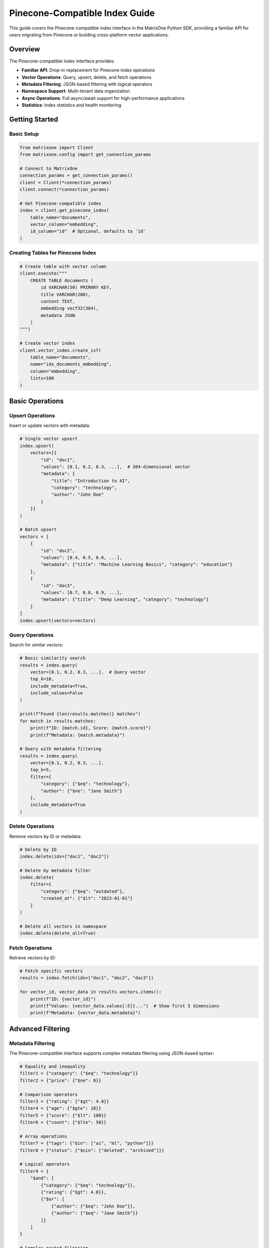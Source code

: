 Pinecone-Compatible Index Guide
===============================

This guide covers the Pinecone-compatible index interface in the MatrixOne Python SDK, providing a familiar API for users migrating from Pinecone or building cross-platform vector applications.

Overview
--------

The Pinecone-compatible index interface provides:

* **Familiar API**: Drop-in replacement for Pinecone index operations
* **Vector Operations**: Query, upsert, delete, and fetch operations
* **Metadata Filtering**: JSON-based filtering with logical operators
* **Namespace Support**: Multi-tenant data organization
* **Async Operations**: Full async/await support for high-performance applications
* **Statistics**: Index statistics and health monitoring

Getting Started
---------------

Basic Setup
~~~~~~~~~~~

.. code-block:: python

   from matrixone import Client
   from matrixone.config import get_connection_params

   # Connect to MatrixOne
   connection_params = get_connection_params()
   client = Client(*connection_params)
   client.connect(*connection_params)

   # Get Pinecone-compatible index
   index = client.get_pinecone_index(
       table_name="documents",
       vector_column="embedding",
       id_column="id"  # Optional, defaults to 'id'
   )

Creating Tables for Pinecone Index
~~~~~~~~~~~~~~~~~~~~~~~~~~~~~~~~~~

.. code-block:: python

   # Create table with vector column
   client.execute("""
       CREATE TABLE documents (
           id VARCHAR(50) PRIMARY KEY,
           title VARCHAR(200),
           content TEXT,
           embedding vecf32(384),
           metadata JSON
       )
   """)

   # Create vector index
   client.vector_index.create_ivf(
       table_name="documents",
       name="idx_documents_embedding",
       column="embedding",
       lists=100
   )

Basic Operations
----------------

Upsert Operations
~~~~~~~~~~~~~~~~~

Insert or update vectors with metadata:

.. code-block:: python

   # Single vector upsert
   index.upsert(
       vectors=[{
           "id": "doc1",
           "values": [0.1, 0.2, 0.3, ...],  # 384-dimensional vector
           "metadata": {
               "title": "Introduction to AI",
               "category": "technology",
               "author": "John Doe"
           }
       }]
   )

   # Batch upsert
   vectors = [
       {
           "id": "doc2",
           "values": [0.4, 0.5, 0.6, ...],
           "metadata": {"title": "Machine Learning Basics", "category": "education"}
       },
       {
           "id": "doc3", 
           "values": [0.7, 0.8, 0.9, ...],
           "metadata": {"title": "Deep Learning", "category": "technology"}
       }
   ]
   index.upsert(vectors=vectors)

Query Operations
~~~~~~~~~~~~~~~~

Search for similar vectors:

.. code-block:: python

   # Basic similarity search
   results = index.query(
       vector=[0.1, 0.2, 0.3, ...],  # Query vector
       top_k=10,
       include_metadata=True,
       include_values=False
   )

   print(f"Found {len(results.matches)} matches")
   for match in results.matches:
       print(f"ID: {match.id}, Score: {match.score}")
       print(f"Metadata: {match.metadata}")

   # Query with metadata filtering
   results = index.query(
       vector=[0.1, 0.2, 0.3, ...],
       top_k=5,
       filter={
           "category": {"$eq": "technology"},
           "author": {"$ne": "Jane Smith"}
       },
       include_metadata=True
   )

Delete Operations
~~~~~~~~~~~~~~~~~

Remove vectors by ID or metadata:

.. code-block:: python

   # Delete by ID
   index.delete(ids=["doc1", "doc2"])

   # Delete by metadata filter
   index.delete(
       filter={
           "category": {"$eq": "outdated"},
           "created_at": {"$lt": "2023-01-01"}
       }
   )

   # Delete all vectors in namespace
   index.delete(delete_all=True)

Fetch Operations
~~~~~~~~~~~~~~~~

Retrieve vectors by ID:

.. code-block:: python

   # Fetch specific vectors
   results = index.fetch(ids=["doc1", "doc2", "doc3"])

   for vector_id, vector_data in results.vectors.items():
       print(f"ID: {vector_id}")
       print(f"Values: {vector_data.values[:5]}...")  # Show first 5 dimensions
       print(f"Metadata: {vector_data.metadata}")

Advanced Filtering
------------------

Metadata Filtering
~~~~~~~~~~~~~~~~~~

The Pinecone-compatible interface supports complex metadata filtering using JSON-based syntax:

.. code-block:: python

   # Equality and inequality
   filter1 = {"category": {"$eq": "technology"}}
   filter2 = {"price": {"$ne": 0}}

   # Comparison operators
   filter3 = {"rating": {"$gt": 4.0}}
   filter4 = {"age": {"$gte": 18}}
   filter5 = {"score": {"$lt": 100}}
   filter6 = {"count": {"$lte": 50}}

   # Array operations
   filter7 = {"tags": {"$in": ["ai", "ml", "python"]}}
   filter8 = {"status": {"$nin": ["deleted", "archived"]}}

   # Logical operators
   filter9 = {
       "$and": [
           {"category": {"$eq": "technology"}},
           {"rating": {"$gt": 4.0}},
           {"$or": [
               {"author": {"$eq": "John Doe"}},
               {"author": {"$eq": "Jane Smith"}}
           ]}
       ]
   }

   # Complex nested filtering
   filter10 = {
       "$and": [
           {"category": {"$in": ["technology", "science"]}},
           {"$or": [
               {"publication_year": {"$gte": 2020}},
               {"is_featured": {"$eq": True}}
           ]},
           {"tags": {"$nin": ["deprecated"]}}
       ]
   }

   # Use filters in queries
   results = index.query(
       vector=[0.1, 0.2, 0.3, ...],
       top_k=10,
       filter=filter9,
       include_metadata=True
   )

Namespace Support
~~~~~~~~~~~~~~~~~

Organize data using namespaces:

.. code-block:: python

   # Upsert to specific namespace
   index.upsert(
       vectors=[{
           "id": "doc1",
           "values": [0.1, 0.2, 0.3, ...],
           "metadata": {"title": "Document 1"}
       }],
       namespace="user_123"
   )

   # Query within namespace
   results = index.query(
       vector=[0.1, 0.2, 0.3, ...],
       top_k=5,
       namespace="user_123",
       include_metadata=True
   )

   # Delete from namespace
   index.delete(ids=["doc1"], namespace="user_123")

Async Operations
----------------

Full async/await support for high-performance applications:

.. code-block:: python

   import asyncio
   from matrixone import AsyncClient

   async def async_vector_operations():
       # Connect asynchronously
       connection_params = get_connection_params()
       async_client = AsyncClient(*connection_params)
       await async_client.connect(*connection_params)

       # Get async Pinecone index
       index = async_client.get_pinecone_index(
           table_name="documents",
           vector_column="embedding"
       )

       # Async upsert
       await index.upsert_async(
           vectors=[{
               "id": "async_doc1",
               "values": [0.1, 0.2, 0.3, ...],
               "metadata": {"title": "Async Document"}
           }]
       )

       # Async query
       results = await index.query_async(
           vector=[0.1, 0.2, 0.3, ...],
           top_k=10,
           include_metadata=True
       )

       # Async delete
       await index.delete_async(ids=["async_doc1"])

       await async_client.disconnect()

   # Run async operations
   asyncio.run(async_vector_operations())

Index Statistics
----------------

Monitor index health and performance:

.. code-block:: python

   # Get index statistics
   stats = index.describe_index_stats()

   print(f"Total vectors: {stats.total_vector_count}")
   print(f"Dimension: {stats.dimension}")
   print(f"Index fullness: {stats.index_fullness}")
   print(f"Namespaces: {len(stats.namespaces)}")

   # Namespace-specific statistics
   for namespace, ns_stats in stats.namespaces.items():
       print(f"Namespace '{namespace}': {ns_stats.vector_count} vectors")

   # Async statistics
   async_stats = await index.describe_index_stats_async()
   print(f"Async stats: {async_stats.total_vector_count} vectors")

Error Handling
--------------

Robust error handling for production applications:

.. code-block:: python

   from matrixone.exceptions import QueryError, ConnectionError

   try:
       # Vector operations
       results = index.query(
           vector=[0.1, 0.2, 0.3, ...],
           top_k=10,
           filter={"invalid_field": {"$invalid_op": "value"}}
       )
   except QueryError as e:
       print(f"Query error: {e}")
   except ConnectionError as e:
       print(f"Connection error: {e}")
   except Exception as e:
       print(f"Unexpected error: {e}")

   # Validate vector dimensions
   def validate_vector(vector, expected_dim):
       if len(vector) != expected_dim:
           raise ValueError(f"Vector dimension {len(vector)} != expected {expected_dim}")
       return True

   # Safe upsert with validation
   def safe_upsert(index, vectors, expected_dim=384):
       for vector in vectors:
           validate_vector(vector["values"], expected_dim)
       
       return index.upsert(vectors=vectors)

Performance Optimization
------------------------

Best practices for optimal performance:

.. code-block:: python

   # Batch operations for better performance
   def batch_upsert(index, vectors, batch_size=100):
       for i in range(0, len(vectors), batch_size):
           batch = vectors[i:i + batch_size]
           index.upsert(vectors=batch)

   # Use appropriate top_k values
   # For search: top_k=10-100
   # For recommendations: top_k=5-20
   # For clustering: top_k=1-5

   # Optimize metadata filtering
   # Use indexed fields for filtering
   # Avoid complex nested filters when possible
   # Use $in instead of multiple $eq with $or

   # Connection pooling for high-throughput applications
   from matrixone import Client
   import threading

   class VectorService:
       def __init__(self):
           self.client = Client(*get_connection_params())
           self.client.connect(*get_connection_params())
           self.index = self.client.get_pinecone_index(
               table_name="documents",
               vector_column="embedding"
           )
           self.lock = threading.Lock()

       def thread_safe_query(self, vector, top_k=10):
           with self.lock:
               return self.index.query(vector=vector, top_k=top_k)

Migration from Pinecone
-----------------------

Easy migration from Pinecone to MatrixOne:

.. code-block:: python

   # Original Pinecone code
   # import pinecone
   # pinecone.init(api_key="your-api-key", environment="your-environment")
   # index = pinecone.Index("your-index-name")

   # MatrixOne equivalent
   from matrixone import Client
   client = Client(*get_connection_params())
   client.connect(*get_connection_params())
   index = client.get_pinecone_index(
       table_name="your-table-name",
       vector_column="your-vector-column"
   )

   # Same API calls work identically
   index.upsert(vectors=vectors)
   results = index.query(vector=query_vector, top_k=10)
   index.delete(ids=ids_to_delete)

   # Additional MatrixOne benefits
   # - No API rate limits
   # - Full SQL access to your data
   # - Advanced filtering capabilities
   # - Cost-effective storage

Integration Examples
--------------------

Real-world integration patterns:

.. code-block:: python

   # Document search application
   class DocumentSearch:
       def __init__(self):
           self.client = Client(*get_connection_params())
           self.client.connect(*get_connection_params())
           self.index = self.client.get_pinecone_index(
               table_name="documents",
               vector_column="embedding"
           )

       def add_document(self, doc_id, content, embedding, metadata=None):
           self.index.upsert(vectors=[{
               "id": doc_id,
               "values": embedding,
               "metadata": {
                   "content": content,
                   "timestamp": datetime.now().isoformat(),
                   **(metadata or {})
               }
           }])

       def search_documents(self, query_embedding, filters=None, top_k=10):
           results = self.index.query(
               vector=query_embedding,
               top_k=top_k,
               filter=filters,
               include_metadata=True
           )
           return [match.metadata for match in results.matches]

   # Recommendation system
   class RecommendationEngine:
       def __init__(self):
           self.client = Client(*get_connection_params())
           self.client.connect(*get_connection_params())
           self.index = self.client.get_pinecone_index(
               table_name="products",
               vector_column="feature_vector"
           )

       def get_recommendations(self, user_id, user_preferences, top_k=20):
           # Get user's preference vector
           user_vector = self.get_user_preference_vector(user_preferences)
           
           # Find similar products
           results = self.index.query(
               vector=user_vector,
               top_k=top_k,
               filter={"status": {"$eq": "active"}},
               include_metadata=True
           )
           
           return [match.metadata for match in results.matches]

   # Multi-tenant application
   class MultiTenantVectorDB:
       def __init__(self):
           self.client = Client(*get_connection_params())
           self.client.connect(*get_connection_params())
           self.index = self.client.get_pinecone_index(
               table_name="tenant_data",
               vector_column="embedding"
           )

       def tenant_upsert(self, tenant_id, vectors):
           self.index.upsert(vectors=vectors, namespace=tenant_id)

       def tenant_query(self, tenant_id, query_vector, top_k=10):
           return self.index.query(
               vector=query_vector,
               top_k=top_k,
               namespace=tenant_id,
               include_metadata=True
           )

Troubleshooting
---------------

Common issues and solutions:

**Vector dimension mismatch**
   - Ensure all vectors have the same dimension as defined in the table schema
   - Use validation functions to check vector dimensions before upsert

**Filter syntax errors**
   - Use proper JSON syntax for filters
   - Validate filter structure before querying
   - Check supported operators: $eq, $ne, $gt, $gte, $lt, $lte, $in, $nin, $and, $or

**Performance issues**
   - Use batch operations for large datasets
   - Optimize metadata filtering
   - Consider using appropriate vector index types (IVF vs HNSW)

**Connection issues**
   - Verify MatrixOne server is running
   - Check connection parameters
   - Ensure proper network connectivity

For more information, see the :doc:`vector_guide` and :doc:`api/vector_index`.
